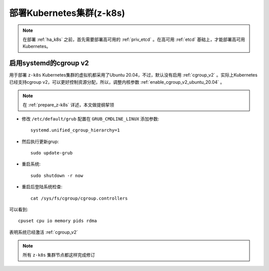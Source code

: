 .. _z-k8s:

============================
部署Kubernetes集群(z-k8s)
============================

.. note::

   在部署 :ref:`ha_k8s` 之前，首先需要部署高可用的 :ref:`priv_etcd` 。在高可用 :ref:`etcd` 基础上，才能部署高可用Kubernetes。

启用systemd的cgroup v2
==========================

用于部署 ``z-k8s`` Kubernetes集群的虚拟机都采用了Ubuntu 20.04，不过，默认没有启用 :ref:`cgroup_v2` 。实际上Kubernetes已经支持cgroup v2，可以更好控制资源分配，所以，调整内核参数 :ref:`enable_cgroup_v2_ubuntu_20.04` 。

.. note::

   在 :ref:`prepare_z-k8s` 详述，本文做提纲挈领

- 修改 ``/etc/default/grub`` 配置在 ``GRUB_CMDLINE_LINUX`` 添加参数::

   systemd.unified_cgroup_hierarchy=1

- 然后执行更新grup::

   sudo update-grub

- 重启系统::

   sudo shutdown -r now

- 重启后登陆系统检查::

   cat /sys/fs/cgroup/cgroup.controllers

可以看到::

   cpuset cpu io memory pids rdma

表明系统已经激活 :ref:`cgroup_v2`

.. note::

   所有 ``z-k8s`` 集群节点都这样完成修订

